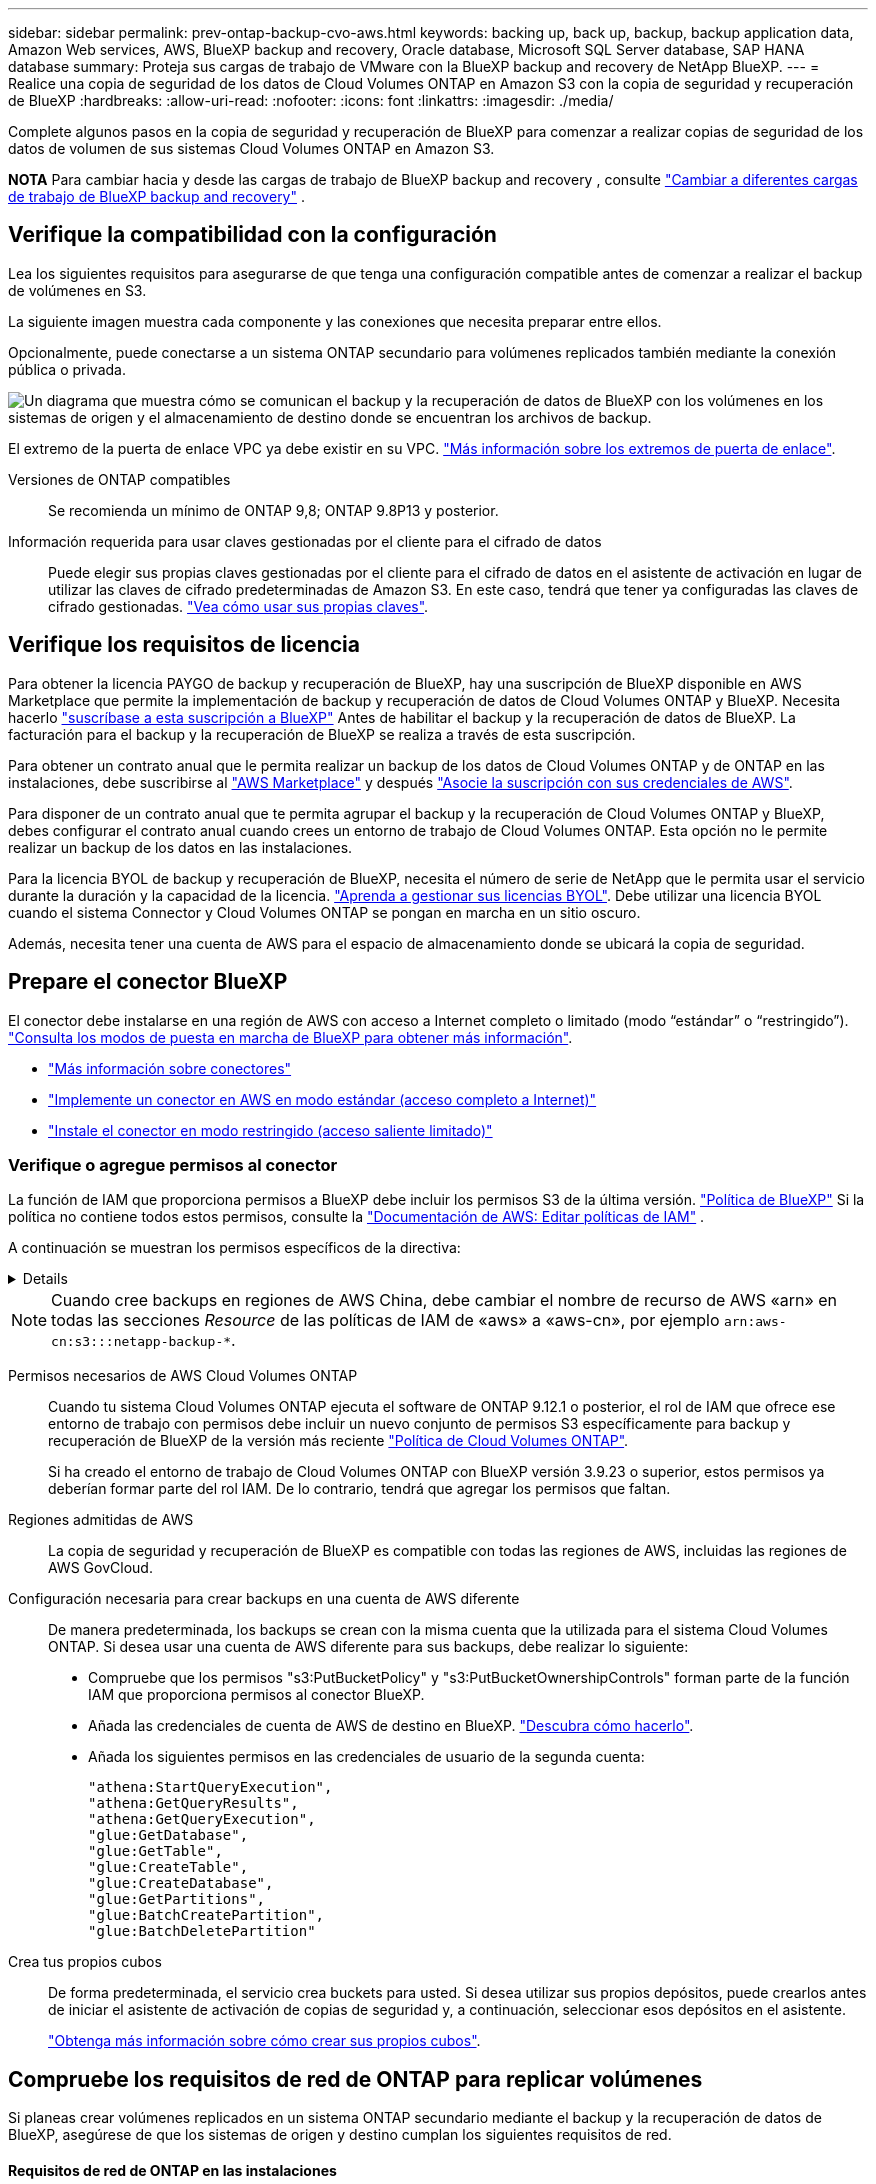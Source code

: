 ---
sidebar: sidebar 
permalink: prev-ontap-backup-cvo-aws.html 
keywords: backing up, back up, backup, backup application data, Amazon Web services, AWS, BlueXP backup and recovery, Oracle database, Microsoft SQL Server database, SAP HANA database 
summary: Proteja sus cargas de trabajo de VMware con la BlueXP backup and recovery de NetApp BlueXP. 
---
= Realice una copia de seguridad de los datos de Cloud Volumes ONTAP en Amazon S3 con la copia de seguridad y recuperación de BlueXP
:hardbreaks:
:allow-uri-read: 
:nofooter: 
:icons: font
:linkattrs: 
:imagesdir: ./media/


[role="lead"]
Complete algunos pasos en la copia de seguridad y recuperación de BlueXP para comenzar a realizar copias de seguridad de los datos de volumen de sus sistemas Cloud Volumes ONTAP en Amazon S3.

[]
====
*NOTA* Para cambiar hacia y desde las cargas de trabajo de BlueXP backup and recovery , consulte link:br-start-switch-ui.html["Cambiar a diferentes cargas de trabajo de BlueXP backup and recovery"] .

====


== Verifique la compatibilidad con la configuración

Lea los siguientes requisitos para asegurarse de que tenga una configuración compatible antes de comenzar a realizar el backup de volúmenes en S3.

La siguiente imagen muestra cada componente y las conexiones que necesita preparar entre ellos.

Opcionalmente, puede conectarse a un sistema ONTAP secundario para volúmenes replicados también mediante la conexión pública o privada.

image:diagram_cloud_backup_cvo_aws.png["Un diagrama que muestra cómo se comunican el backup y la recuperación de datos de BlueXP con los volúmenes en los sistemas de origen y el almacenamiento de destino donde se encuentran los archivos de backup."]

El extremo de la puerta de enlace VPC ya debe existir en su VPC. https://docs.aws.amazon.com/vpc/latest/privatelink/vpc-endpoints-s3.html["Más información sobre los extremos de puerta de enlace"^].

Versiones de ONTAP compatibles:: Se recomienda un mínimo de ONTAP 9,8; ONTAP 9.8P13 y posterior.
Información requerida para usar claves gestionadas por el cliente para el cifrado de datos:: Puede elegir sus propias claves gestionadas por el cliente para el cifrado de datos en el asistente de activación en lugar de utilizar las claves de cifrado predeterminadas de Amazon S3. En este caso, tendrá que tener ya configuradas las claves de cifrado gestionadas. https://docs.netapp.com/us-en/bluexp-cloud-volumes-ontap/task-setting-up-kms.html["Vea cómo usar sus propias claves"^].




== Verifique los requisitos de licencia

Para obtener la licencia PAYGO de backup y recuperación de BlueXP, hay una suscripción de BlueXP disponible en AWS Marketplace que permite la implementación de backup y recuperación de datos de Cloud Volumes ONTAP y BlueXP. Necesita hacerlo https://aws.amazon.com/marketplace/pp/prodview-oorxakq6lq7m4?sr=0-8&ref_=beagle&applicationId=AWSMPContessa["suscríbase a esta suscripción a BlueXP"^] Antes de habilitar el backup y la recuperación de datos de BlueXP. La facturación para el backup y la recuperación de BlueXP se realiza a través de esta suscripción.

Para obtener un contrato anual que le permita realizar un backup de los datos de Cloud Volumes ONTAP y de ONTAP en las instalaciones, debe suscribirse al https://aws.amazon.com/marketplace/pp/prodview-q7dg6zwszplri["AWS Marketplace"^] y después https://docs.netapp.com/us-en/bluexp-setup-admin/task-adding-aws-accounts.html["Asocie la suscripción con sus credenciales de AWS"^].

Para disponer de un contrato anual que te permita agrupar el backup y la recuperación de Cloud Volumes ONTAP y BlueXP, debes configurar el contrato anual cuando crees un entorno de trabajo de Cloud Volumes ONTAP. Esta opción no le permite realizar un backup de los datos en las instalaciones.

Para la licencia BYOL de backup y recuperación de BlueXP, necesita el número de serie de NetApp que le permita usar el servicio durante la duración y la capacidad de la licencia. link:br-start-licensing.html["Aprenda a gestionar sus licencias BYOL"]. Debe utilizar una licencia BYOL cuando el sistema Connector y Cloud Volumes ONTAP se pongan en marcha en un sitio oscuro.

Además, necesita tener una cuenta de AWS para el espacio de almacenamiento donde se ubicará la copia de seguridad.



== Prepare el conector BlueXP

El conector debe instalarse en una región de AWS con acceso a Internet completo o limitado (modo “estándar” o “restringido”). https://docs.netapp.com/us-en/bluexp-setup-admin/concept-modes.html["Consulta los modos de puesta en marcha de BlueXP para obtener más información"^].

* https://docs.netapp.com/us-en/bluexp-setup-admin/concept-connectors.html["Más información sobre conectores"^]
* https://docs.netapp.com/us-en/bluexp-setup-admin/task-quick-start-connector-aws.html["Implemente un conector en AWS en modo estándar (acceso completo a Internet)"^]
* https://docs.netapp.com/us-en/bluexp-setup-admin/task-quick-start-restricted-mode.html["Instale el conector en modo restringido (acceso saliente limitado)"^]




=== Verifique o agregue permisos al conector

La función de IAM que proporciona permisos a BlueXP debe incluir los permisos S3 de la última versión.  https://docs.netapp.com/us-en/bluexp-setup-admin/reference-permissions-aws.html["Política de BlueXP"^] Si la política no contiene todos estos permisos, consulte la  https://docs.aws.amazon.com/IAM/latest/UserGuide/access_policies_manage-edit.html["Documentación de AWS: Editar políticas de IAM"^] .

A continuación se muestran los permisos específicos de la directiva:

[%collapsible]
====
[source, json]
----
{
            "Sid": "backupPolicy",
            "Effect": "Allow",
            "Action": [
                "s3:DeleteBucket",
                "s3:GetLifecycleConfiguration",
                "s3:PutLifecycleConfiguration",
                "s3:PutBucketTagging",
                "s3:ListBucketVersions",
                "s3:GetObject",
                "s3:DeleteObject",
                "s3:PutObject",
                "s3:ListBucket",
                "s3:ListAllMyBuckets",
                "s3:GetBucketTagging",
                "s3:GetBucketLocation",
                "s3:GetBucketPolicyStatus",
                "s3:GetBucketPublicAccessBlock",
                "s3:GetBucketAcl",
                "s3:GetBucketPolicy",
                "s3:PutBucketPolicy",
                "s3:PutBucketOwnershipControls"
                "s3:PutBucketPublicAccessBlock",
                "s3:PutEncryptionConfiguration",
                "s3:GetObjectVersionTagging",
                "s3:GetBucketObjectLockConfiguration",
                "s3:GetObjectVersionAcl",
                "s3:PutObjectTagging",
                "s3:DeleteObjectTagging",
                "s3:GetObjectRetention",
                "s3:DeleteObjectVersionTagging",
                "s3:PutBucketObjectLockConfiguration",
                "s3:DeleteObjectVersion",
                "s3:GetObjectTagging",
                "s3:PutBucketVersioning",
                "s3:PutObjectVersionTagging",
                "s3:GetBucketVersioning",
                "s3:BypassGovernanceRetention",
                "s3:PutObjectRetention",
                "s3:GetObjectVersion",
                "athena:StartQueryExecution",
                "athena:GetQueryResults",
                "athena:GetQueryExecution",
                "glue:GetDatabase",
                "glue:GetTable",
                "glue:CreateTable",
                "glue:CreateDatabase",
                "glue:GetPartitions",
                "glue:BatchCreatePartition",
                "glue:BatchDeletePartition"
            ],
            "Resource": [
                "arn:aws:s3:::netapp-backup-*"
            ]
        },
----
====

NOTE: Cuando cree backups en regiones de AWS China, debe cambiar el nombre de recurso de AWS «arn» en todas las secciones _Resource_ de las políticas de IAM de «aws» a «aws-cn», por ejemplo `arn:aws-cn:s3:::netapp-backup-*`.

Permisos necesarios de AWS Cloud Volumes ONTAP:: Cuando tu sistema Cloud Volumes ONTAP ejecuta el software de ONTAP 9.12.1 o posterior, el rol de IAM que ofrece ese entorno de trabajo con permisos debe incluir un nuevo conjunto de permisos S3 específicamente para backup y recuperación de BlueXP de la versión más reciente https://docs.netapp.com/us-en/bluexp-cloud-volumes-ontap/task-set-up-iam-roles.html["Política de Cloud Volumes ONTAP"^].
+
--
Si ha creado el entorno de trabajo de Cloud Volumes ONTAP con BlueXP versión 3.9.23 o superior, estos permisos ya deberían formar parte del rol IAM. De lo contrario, tendrá que agregar los permisos que faltan.

--
Regiones admitidas de AWS:: La copia de seguridad y recuperación de BlueXP es compatible con todas las regiones de AWS, incluidas las regiones de AWS GovCloud.
Configuración necesaria para crear backups en una cuenta de AWS diferente:: De manera predeterminada, los backups se crean con la misma cuenta que la utilizada para el sistema Cloud Volumes ONTAP. Si desea usar una cuenta de AWS diferente para sus backups, debe realizar lo siguiente:
+
--
* Compruebe que los permisos "s3:PutBucketPolicy" y "s3:PutBucketOwnershipControls" forman parte de la función IAM que proporciona permisos al conector BlueXP.
* Añada las credenciales de cuenta de AWS de destino en BlueXP. https://docs.netapp.com/us-en/bluexp-setup-admin/task-adding-aws-accounts.html#add-additional-credentials-to-a-connector["Descubra cómo hacerlo"^].
* Añada los siguientes permisos en las credenciales de usuario de la segunda cuenta:
+
....
"athena:StartQueryExecution",
"athena:GetQueryResults",
"athena:GetQueryExecution",
"glue:GetDatabase",
"glue:GetTable",
"glue:CreateTable",
"glue:CreateDatabase",
"glue:GetPartitions",
"glue:BatchCreatePartition",
"glue:BatchDeletePartition"
....


--
Crea tus propios cubos:: De forma predeterminada, el servicio crea buckets para usted. Si desea utilizar sus propios depósitos, puede crearlos antes de iniciar el asistente de activación de copias de seguridad y, a continuación, seleccionar esos depósitos en el asistente.
+
--
link:prev-ontap-protect-journey.html["Obtenga más información sobre cómo crear sus propios cubos"^].

--




== Compruebe los requisitos de red de ONTAP para replicar volúmenes

Si planeas crear volúmenes replicados en un sistema ONTAP secundario mediante el backup y la recuperación de datos de BlueXP, asegúrese de que los sistemas de origen y destino cumplan los siguientes requisitos de red.



==== Requisitos de red de ONTAP en las instalaciones

* Si el clúster se encuentra en sus instalaciones, debe tener una conexión entre la red corporativa y la red virtual en el proveedor de cloud. Normalmente se trata de una conexión VPN.
* Los clústeres de ONTAP deben cumplir con requisitos adicionales de subred, puerto, firewall y clúster.
+
Al poder replicar en Cloud Volumes ONTAP o en sistemas en las instalaciones, revise los requisitos de los pares de los sistemas de ONTAP en las instalaciones. https://docs.netapp.com/us-en/ontap-sm-classic/peering/reference_prerequisites_for_cluster_peering.html["Ver requisitos previos para la relación de clústeres entre iguales en la documentación de ONTAP"^].





==== Requisitos de red de Cloud Volumes ONTAP

* El grupo de seguridad de la instancia debe incluir las reglas de entrada y salida necesarias: Específicamente, reglas para ICMP y los puertos 11104 y 11105. Estas reglas se incluyen en el grupo de seguridad predefinido.


* Para replicar datos entre dos sistemas Cloud Volumes ONTAP en subredes diferentes, las subredes deben enrutarse juntas (esta es la configuración predeterminada).




== Habilita el backup y la recuperación de datos de BlueXP en Cloud Volumes ONTAP

Habilitar el backup y la recuperación de datos de BlueXP es muy sencillo. Los pasos difieren ligeramente dependiendo de si tiene un sistema Cloud Volumes ONTAP existente o uno nuevo.

*Habilitar la copia de seguridad y recuperación de BlueXP en un nuevo sistema*

El backup y la recuperación de BlueXP están habilitados de forma predeterminada en el asistente del entorno de trabajo. Asegúrese de mantener la opción habilitada.

Consulte https://docs.netapp.com/us-en/bluexp-cloud-volumes-ontap/task-deploying-otc-aws.html["Inicio de Cloud Volumes ONTAP en AWS"^] Para conocer los requisitos y detalles de cómo crear el sistema Cloud Volumes ONTAP.

.Pasos
. En BlueXP Canvas, selecciona *Agregar entorno de trabajo*, elige el proveedor de la nube y selecciona *Agregar nuevo*. Selecciona *Crear Cloud Volumes ONTAP*.
. Seleccione *Amazon Web Services* como proveedor de la nube y, a continuación, elija un único nodo o sistema de alta disponibilidad.
. Rellene la página Details & Credentials.
. En la página Servicios, deje el servicio habilitado y seleccione *Continuar*.
. Complete las páginas del asistente para implementar el sistema.


.Resultado
El backup y la recuperación de datos de BlueXP están activados en el sistema. Después de haber creado volúmenes en estos sistemas Cloud Volumes ONTAP , inicie la BlueXP backup and recovery y link:prev-ontap-backup-manage.html["active el backup en cada volumen que desee proteger"] .

*Habilitar la copia de seguridad y recuperación de BlueXP en un sistema existente*

Habilita el backup y la recuperación de BlueXP en un sistema existente en cualquier momento directamente desde el entorno de trabajo.

.Pasos
. En BlueXP Canvas, selecciona el entorno de trabajo y selecciona *Habilitar* junto al servicio de copia de seguridad y recuperación en el panel derecho.
+
Si el destino de Amazon S3 para sus backups existe como entorno de trabajo en Canvas, puede arrastrar el clúster al entorno de trabajo Amazon S3 para iniciar el asistente de configuración.





== Active backups en sus ONTAP Volumes

Active los backups en cualquier momento directamente desde su entorno de trabajo local.

Un asistente le llevará por los siguientes pasos principales:

* <<Seleccione los volúmenes de los que desea realizar el backup>>
* <<Defina la estrategia de backup>>
* <<Revise las selecciones>>


También puede hacerlo <<Muestra los comandos de la API>> en el paso de revisión, puede copiar el código para automatizar la activación de la copia de seguridad para entornos de trabajo futuros.



=== Inicie el asistente

.Pasos
. Acceda al asistente Activar copia de seguridad y recuperación de una de las siguientes maneras:
+
** En el lienzo de BlueXP, selecciona el entorno de trabajo y selecciona *Habilitar > Volúmenes de copia de seguridad* junto al servicio de copia de seguridad y recuperación en el panel derecho.
+
image:screenshot_backup_onprem_enable.png["Una captura de pantalla que muestra el botón de habilitación de copia de seguridad y recuperación que está disponible después de seleccionar un entorno de trabajo."]

+
Si el destino de AWS para sus backups existe como entorno de trabajo en Canvas, puede arrastrar el clúster de ONTAP al almacenamiento de objetos de AWS.

** Seleccione *Volúmenes* en la barra Copia de seguridad y recuperación. En la pestaña Volúmenes, selecciona las *Acciones* image:icon-action.png["El icono Actions"] Icono y seleccione *Activar copia de seguridad* para un solo volumen (que aún no tiene replicación o copia de seguridad en el almacenamiento de objetos ya activado).


+
La página Introducción del asistente muestra las opciones de protección, incluidas las instantáneas locales, la replicación y las copias de seguridad. Si realizó la segunda opción en este paso, aparecerá la página Definir estrategia de copia de seguridad con un volumen seleccionado.

. Continúe con las siguientes opciones:
+
** Si ya tienes un conector BlueXP, ya lo tendrás todo. Solo tienes que seleccionar *Siguiente*.
** Si aún no tienes un conector BlueXP, aparece la opción *Add a Connector*. Consulte <<Prepare el conector BlueXP>>.






=== Seleccione los volúmenes de los que desea realizar el backup

Elija los volúmenes que desea proteger. Un volumen protegido es uno que tiene uno o varios de los siguientes: Política de Snapshot, política de replicación, backup en política de objetos.

Puede optar por proteger los volúmenes de FlexVol o FlexGroup; sin embargo, no puede seleccionar una combinación de estos volúmenes al activar el backup para un entorno de trabajo. Vea cómo link:prev-ontap-backup-manage.html["active el backup para volúmenes adicionales en el entorno de trabajo"] (FlexVol o FlexGroup) después de haber configurado la copia de seguridad para los volúmenes iniciales.

[NOTE]
====
* Puede activar un backup solo en un único volumen de FlexGroup a la vez.
* Los volúmenes que seleccione deben tener la misma configuración de SnapLock. Todos los volúmenes deben tener SnapLock Enterprise habilitado o SnapLock deshabilitado.


====
.Pasos
Si los volúmenes que elige ya tienen políticas de instantáneas o replicación aplicadas, las políticas que seleccione más adelante sobrescribirán estas políticas existentes.

. En la página Select Volumes, seleccione el o los volúmenes que desea proteger.
+
** Opcionalmente, filtre las filas para mostrar solo los volúmenes con ciertos tipos de volumen, estilos y más para facilitar la selección.
** Después de seleccionar el primer volumen, puede seleccionar All FlexVol Volumes (los volúmenes de FlexGroup se pueden seleccionar de uno por vez solo). Para realizar un backup de todos los volúmenes FlexVol existentes, active primero un volumen y, a continuación, marque la casilla en la fila del título.
** Para realizar una copia de seguridad de volúmenes individuales, marque la casilla de cada volumen.


. Seleccione *Siguiente*.




=== Defina la estrategia de backup

Definir la estrategia de backup implica configurar las siguientes opciones:

* Tanto si desea una como todas las opciones de backup: Copias Snapshot locales, replicación y backup en el almacenamiento de objetos
* Arquitectura
* Política de instantáneas locales
* Objetivo y política de replicación
+

NOTE: Si los volúmenes que elige tienen políticas de instantáneas y replicación diferentes a las políticas que selecciona en este paso, se sobrescribirán las políticas existentes.

* Backup en la información de almacenamiento de objetos (proveedor, cifrado, conexión a redes, política de backup y opciones de exportación).


.Pasos
. En la página Definir estrategia de copia de seguridad, seleccione una o todas las siguientes opciones. Los tres están seleccionados de forma predeterminada:
+
** *Instantáneas locales*: si está realizando una replicación o una copia de seguridad en el almacenamiento de objetos, se deben crear instantáneas locales.
** *Replicación*: Crea volúmenes replicados en otro sistema de almacenamiento ONTAP.
** *Backup*: Realiza copias de seguridad de los volúmenes en el almacenamiento de objetos.


. *Arquitectura*: Si elige replicación y copia de seguridad, elija uno de los siguientes flujos de información:
+
** *Cascading*: La información fluye del sistema de almacenamiento primario al secundario, y del almacenamiento secundario al objeto.
** *Fan Out*: La información fluye del sistema de almacenamiento primario al secundario _and_ del almacenamiento primario al objeto.
+
Para obtener detalles sobre estas arquitecturas, consulte link:prev-ontap-protect-journey.html["Planifica tu proceso de protección"] .



. *Instantánea local*: elija una política de instantáneas existente o cree una nueva.
+

TIP: Para crear una política personalizada antes de activar la instantánea, consulte link:br-use-policies-create.html["Crear una política"] .

+
Para crear una política, selecciona *Crear nueva política* y haz lo siguiente:

+
** Introduzca el nombre de la política.
** Seleccione hasta cinco horarios, normalmente de diferentes frecuencias.
** Seleccione *Crear*.


. *Replicación*: Establezca las siguientes opciones:
+
** *Objetivo de replicación*: Seleccione el entorno de trabajo de destino y SVM. De manera opcional, seleccione el agregado o los agregados de destino y el prefijo o sufijo que se agregará al nombre del volumen replicado.
** *Política de replicación*: Elija una política de replicación existente o cree una.
+

TIP: Para crear una política personalizada, consulte link:br-use-policies-create.html["Crear una política"] .

+
Para crear una política, selecciona *Crear nueva política* y haz lo siguiente:

+
*** Introduzca el nombre de la política.
*** Seleccione hasta cinco horarios, normalmente de diferentes frecuencias.
*** Seleccione *Crear*.




. *Copia de seguridad en Object*: Si seleccionaste *Copia de seguridad*, establece las siguientes opciones:
+
** *Proveedor*: Selecciona *Amazon Web Services*.
** *Configuración del proveedor*: Introduzca los detalles del proveedor y la región donde se almacenarán las copias de seguridad.
+
Introduzca la cuenta de AWS utilizada para almacenar los backups. Esta cuenta puede ser diferente de la ubicación en la que reside el sistema Cloud Volumes ONTAP.

+
Si desea utilizar una cuenta AWS diferente para las copias de seguridad, debe agregar las credenciales de la cuenta AWS de destino en BlueXP y agregar los permisos "s3:PutBucketPolicy" y "s3:PutBucketOwnershipControls" a la función IAM que proporciona permisos a BlueXP.

+
Seleccione la región donde se almacenarán las copias de seguridad. Esta puede ser una región diferente a la ubicación en la que reside el sistema Cloud Volumes ONTAP.

+
Cree un nuevo depósito o seleccione uno existente.

** *Clave de cifrado*: Si creaste un nuevo depósito, ingresa la información de la clave de cifrado que se te haya proporcionado del proveedor. Elija si utilizará las claves de cifrado predeterminadas de AWS o si elige sus propias claves gestionadas por el cliente de su cuenta de AWS para gestionar el cifrado de sus datos. (https://docs.netapp.com/us-en/bluexp-cloud-volumes-ontap/task-setting-up-kms.html["Vea cómo usar sus propias claves de cifrado"^] ).
+
Si decide utilizar sus propias claves gestionadas por el cliente, introduzca el almacén de claves y la información de clave.



+

NOTE: Si eligió un depósito existente, la información de cifrado ya está disponible, por lo que no necesita introducirla ahora.

+
** *Política de copia de seguridad*: Seleccione una política de almacenamiento de copia de seguridad a objeto existente o cree una.
+

TIP: Para crear una política personalizada antes de activar la copia de seguridad, consulte link:br-use-policies-create.html["Crear una política"] .

+
Para crear una política, selecciona *Crear nueva política* y haz lo siguiente:

+
*** Introduzca el nombre de la política.
*** Seleccione hasta cinco horarios, normalmente de diferentes frecuencias.
*** En el caso de políticas de backup a objeto, se deben establecer los ajustes de DataLock y Ransomware Protection. Para obtener más detalles sobre DataLock y Ransomware Protection, consulte link:prev-ontap-policy-object-options.html["Configuración de políticas de backup en objeto"] .
*** Seleccione *Crear*.


** *Exporte las copias Snapshot existentes al almacenamiento de objetos como copias de seguridad*: Si hay alguna copia Snapshot local para volúmenes en este entorno de trabajo que coincida con la etiqueta de programación de copia de seguridad que acaba de seleccionar para este entorno de trabajo (por ejemplo, diario, semanal, etc.), se muestra este mensaje adicional. Marque esta casilla para que se copien todas las copias Snapshot históricas en el almacenamiento de objetos como archivos de backup a fin de garantizar la protección más completa de los volúmenes.


. Seleccione *Siguiente*.




=== Revise las selecciones

Esta es la oportunidad de revisar sus selecciones y hacer ajustes, si es necesario.

.Pasos
. En la página Review, revise las selecciones.
. Opcionalmente marque la casilla para *sincronizar automáticamente las etiquetas de la política de Snapshot con las etiquetas de la política de replicación y copia de seguridad*. Esto crea instantáneas con una etiqueta que coincide con las etiquetas en las políticas de replicación y copia de seguridad.
. Seleccione *Activar copia de seguridad*.


.Resultado
El backup y la recuperación de datos de BlueXP comienzan a realizar los backups iniciales de tus volúmenes. La transferencia básica del volumen replicado y el archivo de backup incluye una copia completa de los datos del sistema de almacenamiento principal. Las transferencias posteriores contienen copias diferenciales de los datos del sistema de almacenamiento primario contenidos en las copias Snapshot.

Se crea un volumen replicado en el clúster de destino que se sincronizará con el volumen de almacenamiento principal.

Se crea un bucket S3 en la cuenta de servicio indicada por la clave de acceso S3 y la clave secreta que ha introducido, y los archivos de copia de seguridad se almacenan allí.

La consola de backup de volumen se muestra para poder supervisar el estado de los backups.

También puede supervisar el estado de los trabajos de copia de seguridad y restauración mediante el link:br-use-monitor-tasks.html["Página Job Monitoring"] .



=== Muestra los comandos de la API

Puede ser conveniente mostrar y copiar, opcionalmente, los comandos API que se utilizan en el asistente Activar backup y recuperación. Se recomienda hacer esto para automatizar la activación del backup en entornos de trabajo futuros.

.Pasos
. En el asistente Activar copia de seguridad y recuperación, seleccione *Ver solicitud de API*.
. Para copiar los comandos en el portapapeles, seleccione el icono *Copiar*.

